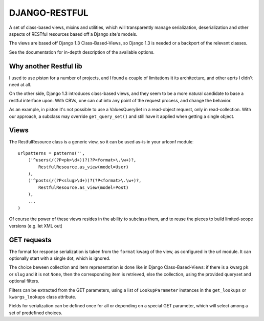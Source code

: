DJANGO-RESTFUL
==============


A set of class-based views, mixins and utilities, which will transparently
manage serialization, deserialization and other aspects of RESTful resources
based off a Django site's models.

The views are based off Django 1.3 Class-Based-Views, so Django 1.3 is needed
or a backport of the relevant classes.

See the documentation for in-depth description of the available options.

Why another Restful lib
-----------------------

I used to use piston for a number of projects, and I found a couple of
limitations it its architecture, and other aprts I didn't need at all.

On the other side, Django 1.3 introduces class-based views, and they seem
to be a more natural candidate to base a restful interface upon. 
With CBVs, one can cut into any point of the request process, and change
the behavior.

As an example, in piston it's not possible to use a ValuesQuerySet in a read-object
request, only in read-collection. With our approach, a subclass may
override ``get_query_set()`` and still have it applied when getting
a single object.



Views
-----

The RestfulResource class is a generic view, so it can be used as-is in your
urlconf module:

::

    urlpatterns = patterns('',
        ('^users(/(?P<pk>\d+))?(?P<format>\.\w+)?,
            RestfulResource.as_view(model=User)
        ),
        ('^posts(/(?P<slug>\d+))?(?P<format>\.\w+)?,
            RestfulResource.as_view(model=Post)
        ),
        ...
    )

Of course the power of these views resides in the ability to subclass them,
and to reuse the pieces to build limited-scope versions (e.g. let XML out)


GET requests
------------

The format for response serialization is taken from the ``format`` kwarg of
the view, as configured in the url module. It can optionally start with a
single dot, which is ignored.

The choice beween collection and item representation is done like in Django
Class-Based-Views: if there is a kwarg ``pk`` or ``slug`` and it is not 
``None``, then the corresponding item is retrieved, else the collection, 
using the provided queryset and optional filters.

Filters can be extracted from the GET parameters, using a list of 
``LookupParameter`` instances in the ``get_lookups`` or ``kwargs_lookups`` 
class attribute.

Fields for serialization can be defined once for all or depending on a
special GET parameter, which will select among a set of predefined choices.


